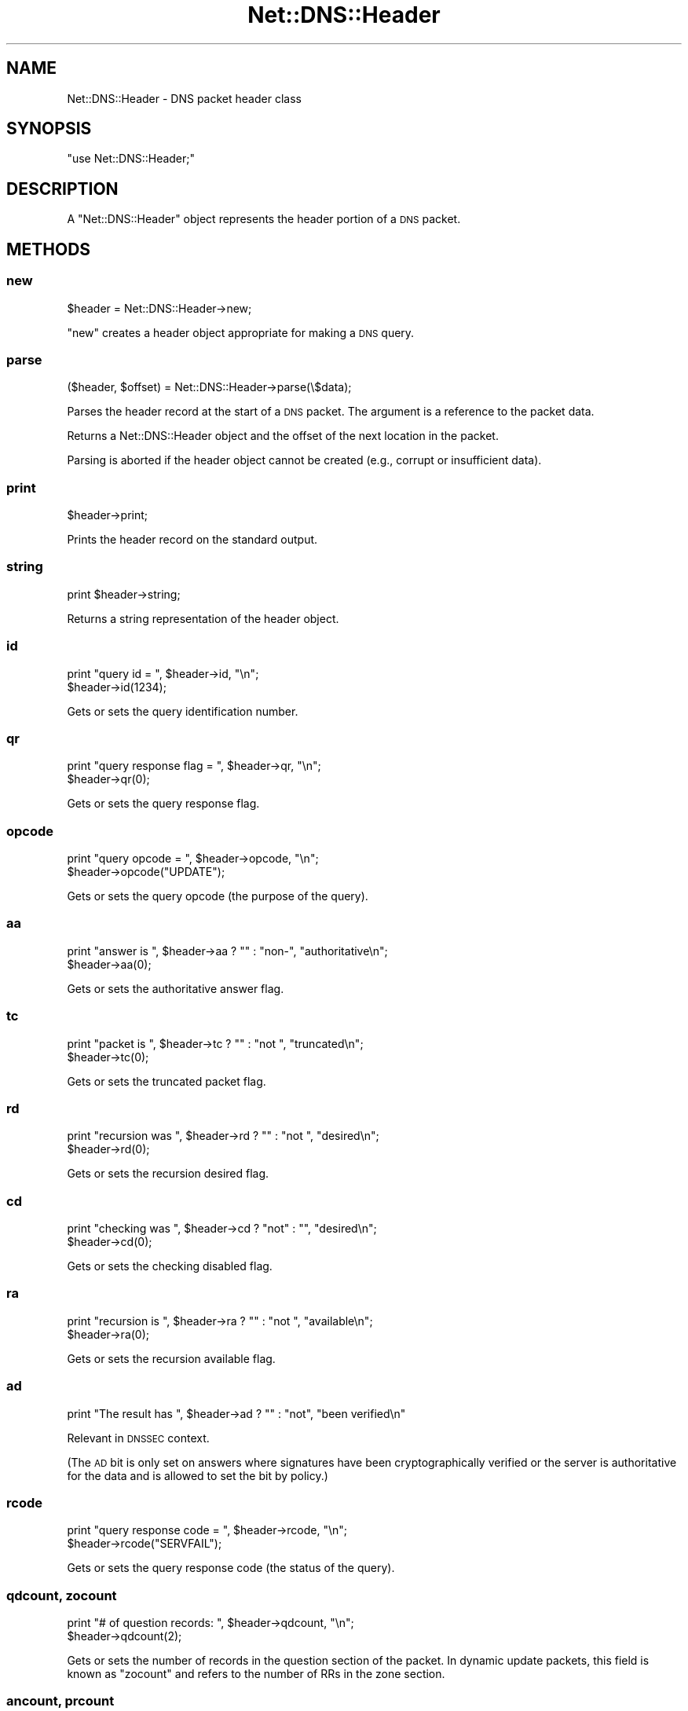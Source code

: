 .\" Automatically generated by Pod::Man 2.23 (Pod::Simple 3.14)
.\"
.\" Standard preamble:
.\" ========================================================================
.de Sp \" Vertical space (when we can't use .PP)
.if t .sp .5v
.if n .sp
..
.de Vb \" Begin verbatim text
.ft CW
.nf
.ne \\$1
..
.de Ve \" End verbatim text
.ft R
.fi
..
.\" Set up some character translations and predefined strings.  \*(-- will
.\" give an unbreakable dash, \*(PI will give pi, \*(L" will give a left
.\" double quote, and \*(R" will give a right double quote.  \*(C+ will
.\" give a nicer C++.  Capital omega is used to do unbreakable dashes and
.\" therefore won't be available.  \*(C` and \*(C' expand to `' in nroff,
.\" nothing in troff, for use with C<>.
.tr \(*W-
.ds C+ C\v'-.1v'\h'-1p'\s-2+\h'-1p'+\s0\v'.1v'\h'-1p'
.ie n \{\
.    ds -- \(*W-
.    ds PI pi
.    if (\n(.H=4u)&(1m=24u) .ds -- \(*W\h'-12u'\(*W\h'-12u'-\" diablo 10 pitch
.    if (\n(.H=4u)&(1m=20u) .ds -- \(*W\h'-12u'\(*W\h'-8u'-\"  diablo 12 pitch
.    ds L" ""
.    ds R" ""
.    ds C` ""
.    ds C' ""
'br\}
.el\{\
.    ds -- \|\(em\|
.    ds PI \(*p
.    ds L" ``
.    ds R" ''
'br\}
.\"
.\" Escape single quotes in literal strings from groff's Unicode transform.
.ie \n(.g .ds Aq \(aq
.el       .ds Aq '
.\"
.\" If the F register is turned on, we'll generate index entries on stderr for
.\" titles (.TH), headers (.SH), subsections (.SS), items (.Ip), and index
.\" entries marked with X<> in POD.  Of course, you'll have to process the
.\" output yourself in some meaningful fashion.
.ie \nF \{\
.    de IX
.    tm Index:\\$1\t\\n%\t"\\$2"
..
.    nr % 0
.    rr F
.\}
.el \{\
.    de IX
..
.\}
.\"
.\" Accent mark definitions (@(#)ms.acc 1.5 88/02/08 SMI; from UCB 4.2).
.\" Fear.  Run.  Save yourself.  No user-serviceable parts.
.    \" fudge factors for nroff and troff
.if n \{\
.    ds #H 0
.    ds #V .8m
.    ds #F .3m
.    ds #[ \f1
.    ds #] \fP
.\}
.if t \{\
.    ds #H ((1u-(\\\\n(.fu%2u))*.13m)
.    ds #V .6m
.    ds #F 0
.    ds #[ \&
.    ds #] \&
.\}
.    \" simple accents for nroff and troff
.if n \{\
.    ds ' \&
.    ds ` \&
.    ds ^ \&
.    ds , \&
.    ds ~ ~
.    ds /
.\}
.if t \{\
.    ds ' \\k:\h'-(\\n(.wu*8/10-\*(#H)'\'\h"|\\n:u"
.    ds ` \\k:\h'-(\\n(.wu*8/10-\*(#H)'\`\h'|\\n:u'
.    ds ^ \\k:\h'-(\\n(.wu*10/11-\*(#H)'^\h'|\\n:u'
.    ds , \\k:\h'-(\\n(.wu*8/10)',\h'|\\n:u'
.    ds ~ \\k:\h'-(\\n(.wu-\*(#H-.1m)'~\h'|\\n:u'
.    ds / \\k:\h'-(\\n(.wu*8/10-\*(#H)'\z\(sl\h'|\\n:u'
.\}
.    \" troff and (daisy-wheel) nroff accents
.ds : \\k:\h'-(\\n(.wu*8/10-\*(#H+.1m+\*(#F)'\v'-\*(#V'\z.\h'.2m+\*(#F'.\h'|\\n:u'\v'\*(#V'
.ds 8 \h'\*(#H'\(*b\h'-\*(#H'
.ds o \\k:\h'-(\\n(.wu+\w'\(de'u-\*(#H)/2u'\v'-.3n'\*(#[\z\(de\v'.3n'\h'|\\n:u'\*(#]
.ds d- \h'\*(#H'\(pd\h'-\w'~'u'\v'-.25m'\f2\(hy\fP\v'.25m'\h'-\*(#H'
.ds D- D\\k:\h'-\w'D'u'\v'-.11m'\z\(hy\v'.11m'\h'|\\n:u'
.ds th \*(#[\v'.3m'\s+1I\s-1\v'-.3m'\h'-(\w'I'u*2/3)'\s-1o\s+1\*(#]
.ds Th \*(#[\s+2I\s-2\h'-\w'I'u*3/5'\v'-.3m'o\v'.3m'\*(#]
.ds ae a\h'-(\w'a'u*4/10)'e
.ds Ae A\h'-(\w'A'u*4/10)'E
.    \" corrections for vroff
.if v .ds ~ \\k:\h'-(\\n(.wu*9/10-\*(#H)'\s-2\u~\d\s+2\h'|\\n:u'
.if v .ds ^ \\k:\h'-(\\n(.wu*10/11-\*(#H)'\v'-.4m'^\v'.4m'\h'|\\n:u'
.    \" for low resolution devices (crt and lpr)
.if \n(.H>23 .if \n(.V>19 \
\{\
.    ds : e
.    ds 8 ss
.    ds o a
.    ds d- d\h'-1'\(ga
.    ds D- D\h'-1'\(hy
.    ds th \o'bp'
.    ds Th \o'LP'
.    ds ae ae
.    ds Ae AE
.\}
.rm #[ #] #H #V #F C
.\" ========================================================================
.\"
.IX Title "Net::DNS::Header 3"
.TH Net::DNS::Header 3 "2009-12-30" "perl v5.12.1" "User Contributed Perl Documentation"
.\" For nroff, turn off justification.  Always turn off hyphenation; it makes
.\" way too many mistakes in technical documents.
.if n .ad l
.nh
.SH "NAME"
Net::DNS::Header \- DNS packet header class
.SH "SYNOPSIS"
.IX Header "SYNOPSIS"
\&\f(CW\*(C`use Net::DNS::Header;\*(C'\fR
.SH "DESCRIPTION"
.IX Header "DESCRIPTION"
A \f(CW\*(C`Net::DNS::Header\*(C'\fR object represents the header portion of a \s-1DNS\s0
packet.
.SH "METHODS"
.IX Header "METHODS"
.SS "new"
.IX Subsection "new"
.Vb 1
\&    $header = Net::DNS::Header\->new;
.Ve
.PP
\&\f(CW\*(C`new\*(C'\fR creates a header object appropriate for making a \s-1DNS\s0 query.
.SS "parse"
.IX Subsection "parse"
.Vb 1
\&    ($header, $offset) = Net::DNS::Header\->parse(\e$data);
.Ve
.PP
Parses the header record at the start of a \s-1DNS\s0 packet.
The argument is a reference to the packet data.
.PP
Returns a Net::DNS::Header object and the offset of the next location
in the packet.
.PP
Parsing is aborted if the header object cannot be created (e.g.,
corrupt or insufficient data).
.SS "print"
.IX Subsection "print"
.Vb 1
\&    $header\->print;
.Ve
.PP
Prints the header record on the standard output.
.SS "string"
.IX Subsection "string"
.Vb 1
\&    print $header\->string;
.Ve
.PP
Returns a string representation of the header object.
.SS "id"
.IX Subsection "id"
.Vb 2
\&    print "query id = ", $header\->id, "\en";
\&    $header\->id(1234);
.Ve
.PP
Gets or sets the query identification number.
.SS "qr"
.IX Subsection "qr"
.Vb 2
\&    print "query response flag = ", $header\->qr, "\en";
\&    $header\->qr(0);
.Ve
.PP
Gets or sets the query response flag.
.SS "opcode"
.IX Subsection "opcode"
.Vb 2
\&    print "query opcode = ", $header\->opcode, "\en";
\&    $header\->opcode("UPDATE");
.Ve
.PP
Gets or sets the query opcode (the purpose of the query).
.SS "aa"
.IX Subsection "aa"
.Vb 2
\&    print "answer is ", $header\->aa ? "" : "non\-", "authoritative\en";
\&    $header\->aa(0);
.Ve
.PP
Gets or sets the authoritative answer flag.
.SS "tc"
.IX Subsection "tc"
.Vb 2
\&    print "packet is ", $header\->tc ? "" : "not ", "truncated\en";
\&    $header\->tc(0);
.Ve
.PP
Gets or sets the truncated packet flag.
.SS "rd"
.IX Subsection "rd"
.Vb 2
\&    print "recursion was ", $header\->rd ? "" : "not ", "desired\en";
\&    $header\->rd(0);
.Ve
.PP
Gets or sets the recursion desired flag.
.SS "cd"
.IX Subsection "cd"
.Vb 2
\&    print "checking was ", $header\->cd ? "not" : "", "desired\en";
\&    $header\->cd(0);
.Ve
.PP
Gets or sets the checking disabled flag.
.SS "ra"
.IX Subsection "ra"
.Vb 2
\&    print "recursion is ", $header\->ra ? "" : "not ", "available\en";
\&    $header\->ra(0);
.Ve
.PP
Gets or sets the recursion available flag.
.SS "ad"
.IX Subsection "ad"
.Vb 1
\&    print "The result has ", $header\->ad ? "" : "not", "been verified\en"
.Ve
.PP
Relevant in \s-1DNSSEC\s0 context.
.PP
(The \s-1AD\s0 bit is only set on answers where signatures have been
cryptographically verified or the server is authoritative for the data
and is allowed to set the bit by policy.)
.SS "rcode"
.IX Subsection "rcode"
.Vb 2
\&    print "query response code = ", $header\->rcode, "\en";
\&    $header\->rcode("SERVFAIL");
.Ve
.PP
Gets or sets the query response code (the status of the query).
.SS "qdcount, zocount"
.IX Subsection "qdcount, zocount"
.Vb 2
\&    print "# of question records: ", $header\->qdcount, "\en";
\&    $header\->qdcount(2);
.Ve
.PP
Gets or sets the number of records in the question section of the packet.
In dynamic update packets, this field is known as \f(CW\*(C`zocount\*(C'\fR and refers
to the number of RRs in the zone section.
.SS "ancount, prcount"
.IX Subsection "ancount, prcount"
.Vb 2
\&    print "# of answer records: ", $header\->ancount, "\en";
\&    $header\->ancount(5);
.Ve
.PP
Gets or sets the number of records in the answer section of the packet.
In dynamic update packets, this field is known as \f(CW\*(C`prcount\*(C'\fR and refers
to the number of RRs in the prerequisite section.
.SS "nscount, upcount"
.IX Subsection "nscount, upcount"
.Vb 2
\&    print "# of authority records: ", $header\->nscount, "\en";
\&    $header\->nscount(2);
.Ve
.PP
Gets or sets the number of records in the authority section of the packet.
In dynamic update packets, this field is known as \f(CW\*(C`upcount\*(C'\fR and refers
to the number of RRs in the update section.
.SS "arcount, adcount"
.IX Subsection "arcount, adcount"
.Vb 2
\&    print "# of additional records: ", $header\->arcount, "\en";
\&    $header\->arcount(3);
.Ve
.PP
Gets or sets the number of records in the additional section of the packet.
In dynamic update packets, this field is known as \f(CW\*(C`adcount\*(C'\fR.
.SS "data"
.IX Subsection "data"
.Vb 1
\&    $hdata = $header\->data;
.Ve
.PP
Returns the header data in binary format, appropriate for use in a
\&\s-1DNS\s0 query packet.
.SH "COPYRIGHT"
.IX Header "COPYRIGHT"
Copyright (c) 1997\-2002 Michael Fuhr.
.PP
Portions Copyright (c) 2002\-2004 Chris Reinhardt.
.PP
Portions Copyright (c) 2007 Dick Franks.
.PP
All rights reserved.  This program is free software; you may redistribute
it and/or modify it under the same terms as Perl itself.
.SH "SEE ALSO"
.IX Header "SEE ALSO"
\&\fIperl\fR\|(1), Net::DNS, Net::DNS::Resolver, Net::DNS::Packet,
Net::DNS::Update, Net::DNS::Question, Net::DNS::RR,
\&\s-1RFC\s0 1035 Section 4.1.1
